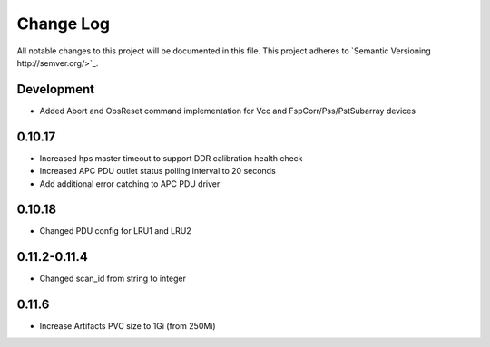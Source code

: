 ############
Change Log
############

All notable changes to this project will be documented in this file.
This project adheres to `Semantic Versioning http://semver.org/>`_.

Development
***********
* Added Abort and ObsReset command implementation for Vcc and 
  FspCorr/Pss/PstSubarray devices

0.10.17
********
* Increased hps master timeout to support DDR calibration health check
* Increased APC PDU outlet status polling interval to 20 seconds
* Add additional error catching to APC PDU driver

0.10.18
********
* Changed PDU config for LRU1 and LRU2

0.11.2-0.11.4
********
* Changed scan_id from string to integer

0.11.6
********
* Increase Artifacts PVC size to 1Gi (from 250Mi)
